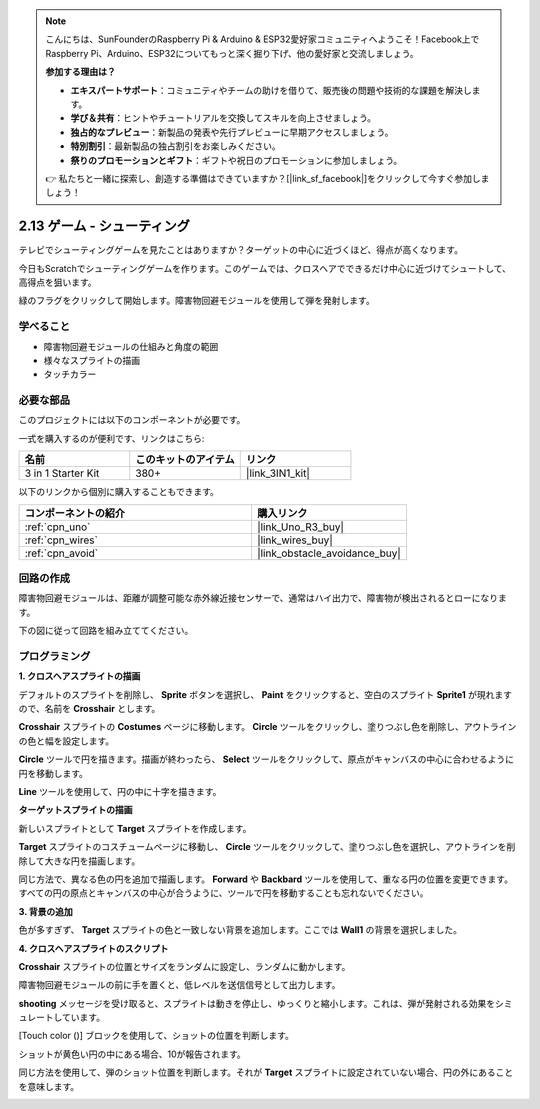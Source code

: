 .. note::

    こんにちは、SunFounderのRaspberry Pi & Arduino & ESP32愛好家コミュニティへようこそ！Facebook上でRaspberry Pi、Arduino、ESP32についてもっと深く掘り下げ、他の愛好家と交流しましょう。

    **参加する理由は？**

    - **エキスパートサポート**：コミュニティやチームの助けを借りて、販売後の問題や技術的な課題を解決します。
    - **学び＆共有**：ヒントやチュートリアルを交換してスキルを向上させましょう。
    - **独占的なプレビュー**：新製品の発表や先行プレビューに早期アクセスしましょう。
    - **特別割引**：最新製品の独占割引をお楽しみください。
    - **祭りのプロモーションとギフト**：ギフトや祝日のプロモーションに参加しましょう。

    👉 私たちと一緒に探索し、創造する準備はできていますか？[|link_sf_facebook|]をクリックして今すぐ参加しましょう！

.. _sh_shooting:

2.13 ゲーム - シューティング
====================================

テレビでシューティングゲームを見たことはありますか？ターゲットの中心に近づくほど、得点が高くなります。

今日もScratchでシューティングゲームを作ります。このゲームでは、クロスヘアでできるだけ中心に近づけてシュートして、高得点を狙います。

緑のフラグをクリックして開始します。障害物回避モジュールを使用して弾を発射します。

.. image:: img/14_shooting.png

学べること
---------------------

- 障害物回避モジュールの仕組みと角度の範囲
- 様々なスプライトの描画
- タッチカラー

必要な部品
---------------------

このプロジェクトには以下のコンポーネントが必要です。

一式を購入するのが便利です、リンクはこちら: 

.. list-table::
    :widths: 20 20 20
    :header-rows: 1

    *   - 名前	
        - このキットのアイテム
        - リンク
    *   - 3 in 1 Starter Kit
        - 380+
        - |link_3IN1_kit|

以下のリンクから個別に購入することもできます。

.. list-table::
    :widths: 30 20
    :header-rows: 1

    *   - コンポーネントの紹介
        - 購入リンク

    *   - :ref:`cpn_uno`
        - |link_Uno_R3_buy|
    *   - :ref:`cpn_wires`
        - |link_wires_buy|
    *   - :ref:`cpn_avoid` 
        - |link_obstacle_avoidance_buy|

回路の作成
-----------------------

障害物回避モジュールは、距離が調整可能な赤外線近接センサーで、通常はハイ出力で、障害物が検出されるとローになります。

下の図に従って回路を組み立ててください。

.. image:: img/circuit/avoid_circuit.png

プログラミング
------------------

**1. クロスヘアスプライトの描画**

デフォルトのスプライトを削除し、 **Sprite** ボタンを選択し、 **Paint** をクリックすると、空白のスプライト **Sprite1** が現れますので、名前を **Crosshair** とします。

.. image:: img/14_shooting0.png

**Crosshair** スプライトの **Costumes** ページに移動します。 **Circle** ツールをクリックし、塗りつぶし色を削除し、アウトラインの色と幅を設定します。

.. image:: img/14_shooting02.png

**Circle** ツールで円を描きます。描画が終わったら、 **Select** ツールをクリックして、原点がキャンバスの中心に合わせるように円を移動します。

.. image:: img/14_shooting03.png

**Line** ツールを使用して、円の中に十字を描きます。

.. image:: img/14_shooting033.png

**ターゲットスプライトの描画**

新しいスプライトとして **Target** スプライトを作成します。

.. image:: img/14_shooting01.png

**Target** スプライトのコスチュームページに移動し、 **Circle** ツールをクリックして、塗りつぶし色を選択し、アウトラインを削除して大きな円を描画します。

.. image:: img/14_shooting05.png

同じ方法で、異なる色の円を追加で描画します。 **Forward** や **Backbard** ツールを使用して、重なる円の位置を変更できます。すべての円の原点とキャンバスの中心が合うように、ツールで円を移動することも忘れないでください。

.. image:: img/14_shooting04.png

**3. 背景の追加**

色が多すぎず、 **Target** スプライトの色と一致しない背景を追加します。ここでは **Wall1** の背景を選択しました。

.. image:: img/14_shooting06.png

**4. クロスヘアスプライトのスクリプト**

**Crosshair** スプライトの位置とサイズをランダムに設定し、ランダムに動かします。

.. image:: img/14_shooting4.png

障害物回避モジュールの前に手を置くと、低レベルを送信信号として出力します。

.. image:: img/14_shooting5.png

**shooting** メッセージを受け取ると、スプライトは動きを停止し、ゆっくりと縮小します。これは、弾が発射される効果をシミュレートしています。

.. image:: img/14_shooting6.png

[Touch color ()] ブロックを使用して、ショットの位置を判断します。

.. image:: img/14_shooting7.png

ショットが黄色い円の中にある場合、10が報告されます。

.. image:: img/14_shooting8.png

同じ方法を使用して、弾のショット位置を判断します。それが **Target** スプライトに設定されていない場合、円の外にあることを意味します。

.. image:: img/14_shooting9.png
